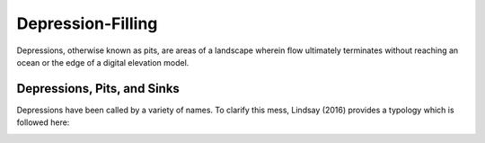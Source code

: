 Depression-Filling
==================

Depressions, otherwise known as pits, are areas of a landscape wherein flow
ultimately terminates without reaching an ocean or the edge of a digital
elevation model.

Depressions, Pits, and Sinks
----------------------------

Depressions have been called by a variety of names. To clarify this mess,
Lindsay (2016) provides a typology which is followed here:

.. image:: imgs/Lindsay2016_depression_typology.png

